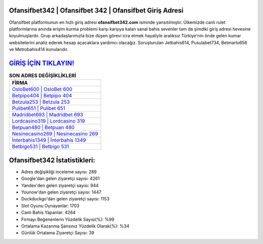 ﻿Ofansifbet342 | Ofansifbet 342 | Ofansifbet Giriş Adresi
===================================

.. image:: images/ofansifbet-giris.jpg
   :width: 600
   
Ofansifbet platformunun en hızlı giriş adresi **ofansifbet342.com** isminde yansıtılmıştır. Ülkemizde canlı rulet platformlarına anında erişim kurma problemi karşı karşıya kalan sanal bahis sevenler tam da şimdiki giriş adresi hevesine koyulmuşlardır. Grup arkadaşlarımızla bize düşen görevi icra etmek hayaliyle aralıksız Türkiye'nin önde gelen  kumar websitelerini analiz ederek hesap açacaklara yardımcı olacağız. Soruşturulan Jetbahis614, Pusulabet734, Betmarlo656 ve Metrobahis414 konularıdır.

`GİRİŞ İÇİN TIKLAYIN! <https://uclck.me/gonow>`_
==============

.. list-table:: **SON ADRES DEĞİŞİKLİKLERİ**
   :widths: 100
   :header-rows: 1

   * - FİRMA
   * - `OsloBet600 | OsloBet 600 <oslobet600-oslobet-600-oslobet-giris-adresi.html>`_
   * - `Betpipo404 | Betpipo 404 <betpipo404-betpipo-404-betpipo-giris-adresi.html>`_
   * - `Betzula253 | Betzula 253 <betzula253-betzula-253-betzula-giris-adresi.html>`_	 
   * - `Pulibet651 | Pulibet 651 <pulibet651-pulibet-651-pulibet-giris-adresi.html>`_	 
   * - `Madridbet693 | Madridbet 693 <madridbet693-madridbet-693-madridbet-giris-adresi.html>`_ 
   * - `Lordcasino319 | Lordcasino 319 <lordcasino319-lordcasino-319-lordcasino-giris-adresi.html>`_
   * - `Betpuan480 | Betpuan 480 <betpuan480-betpuan-480-betpuan-giris-adresi.html>`_	 
   * - `Nesinecasino269 | Nesinecasino 269 <nesinecasino269-nesinecasino-269-nesinecasino-giris-adresi.html>`_
   * - `İnterbahis1349 | İnterbahis 1349 <interbahis1349-interbahis-1349-interbahis-giris-adresi.html>`_
   * - `Betbigo531 | Betbigo 531 <betbigo531-betbigo-531-betbigo-giris-adresi.html>`_
	 
Ofansifbet342 İstatistikleri:
===================================	 
* Adres değişikliği inceleme sayısı: 289
* Google'dan gelen ziyaretçi sayısı: 4261
* Yandex'den gelen ziyaretçi sayısı: 944
* Younow'dan gelen ziyaretçi sayısı: 1447
* Duckduckgo'dan gelen ziyaretçi sayısı: 1153
* Slot Oyunu Oynayanlar: 1703
* Canlı Bahis Yapanlar: 4264
* Firmayı Beğenenlerin Yüzdelik Sayısı(%): %99
* Ortalama Kazanma Şansınız Yüzdelik Olarak(%): %34
* Günlük Ortalama Ziyaretçi Sayısı: 39
